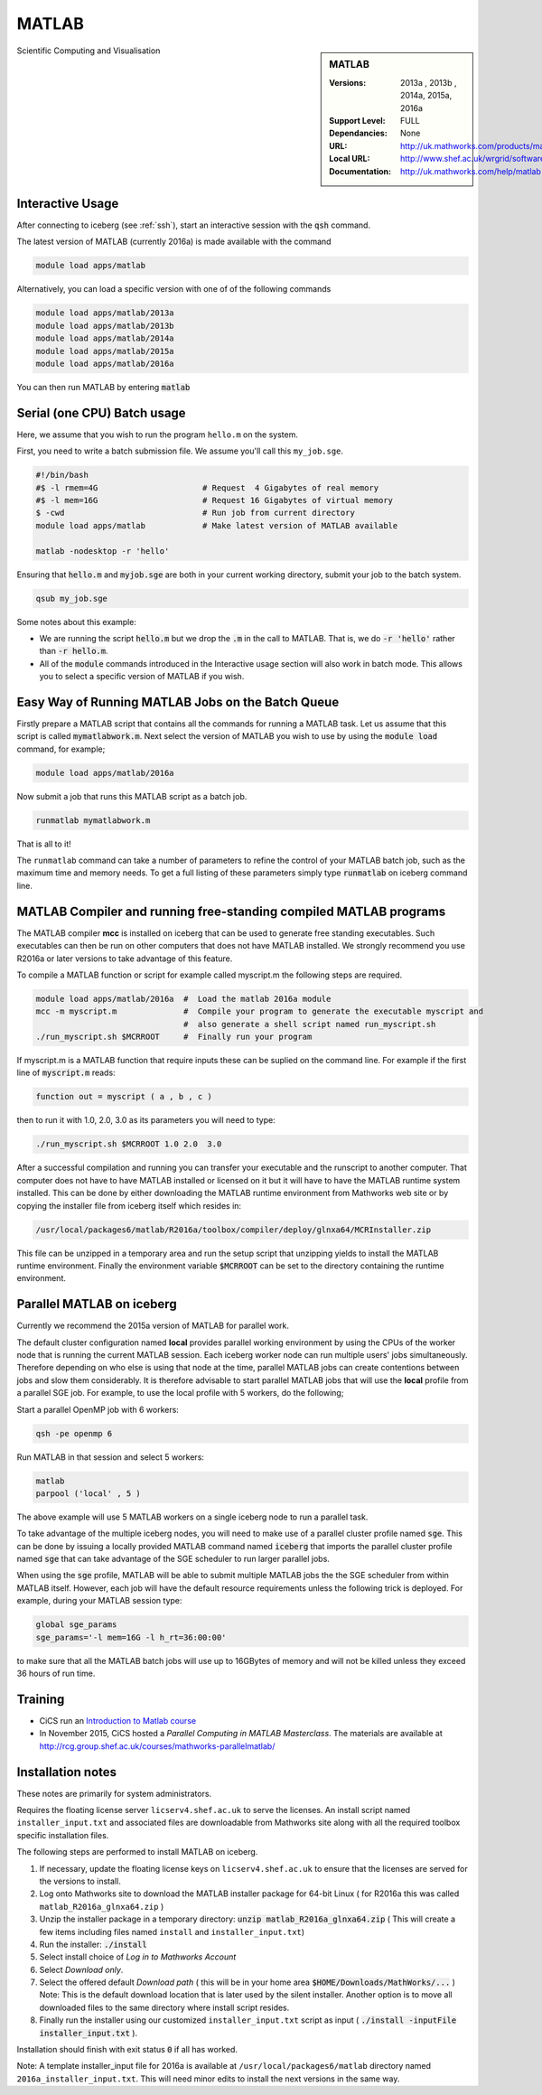 .. matlab:

MATLAB
======

.. sidebar:: MATLAB

   :Versions:  2013a , 2013b , 2014a, 2015a, 2016a
   :Support Level: FULL
   :Dependancies: None
   :URL: http://uk.mathworks.com/products/matlab
   :Local URL:  http://www.shef.ac.uk/wrgrid/software/matlab
   :Documentation: http://uk.mathworks.com/help/matlab

Scientific Computing and Visualisation

Interactive Usage
-----------------
After connecting to iceberg (see :ref:`ssh`),  start an interactive session with the :code:`qsh` command.

The latest version of MATLAB (currently 2016a) is made available with the command

.. code-block:: none

        module load apps/matlab

Alternatively, you can load a specific version with one of of the following commands

.. code-block:: none

       module load apps/matlab/2013a
       module load apps/matlab/2013b
       module load apps/matlab/2014a
       module load apps/matlab/2015a
       module load apps/matlab/2016a

You can then run MATLAB by entering :code:`matlab`

Serial (one CPU) Batch usage
----------------------------
Here, we assume that you wish to run the program ``hello.m`` on the system.

First, you need to write a batch submission file. We assume you'll call this ``my_job.sge``.

.. code-block:: none

    #!/bin/bash
    #$ -l rmem=4G                      # Request  4 Gigabytes of real memory
    #$ -l mem=16G                      # Request 16 Gigabytes of virtual memory
    $ -cwd                             # Run job from current directory
    module load apps/matlab            # Make latest version of MATLAB available

    matlab -nodesktop -r 'hello'

Ensuring that :code:`hello.m` and :code:`myjob.sge` are both in your current working directory, submit your job to the batch system.

.. code-block:: none

    qsub my_job.sge

Some notes about this example:

* We are running the script :code:`hello.m` but we drop the :code:`.m` in the call to MATLAB. That is, we do :code:`-r 'hello'` rather than :code:`-r hello.m`.
* All of the :code:`module` commands introduced in the Interactive usage section will also work in batch mode. This allows you to select a specific version of MATLAB if you wish.


Easy Way of Running MATLAB Jobs on the Batch Queue
--------------------------------------------------

Firstly prepare a MATLAB script that contains all the commands for running a MATLAB task.  
Let us assume that this script is called :code:`mymatlabwork.m`.
Next select the version of MATLAB you wish to use by using the :code:`module load` command, for example;

.. code-block:: none

    module load apps/matlab/2016a 

Now submit a job that runs this MATLAB script as a batch job.  

.. code-block:: none

    runmatlab mymatlabwork.m
    
That is all to it! 

The ``runmatlab`` command can take a number of parameters to refine the control of your MATLAB batch job, such as the maximum time and memory needs. 
To get a full listing of these parameters simply type :code:`runmatlab` on iceberg command line. 
 

MATLAB Compiler and running free-standing compiled MATLAB programs
------------------------------------------------------------------

The MATLAB compiler **mcc** is installed on iceberg that can be used to generate free standing executables.
Such executables can then be run on other computers that does not have MATLAB installed. 
We strongly recommend you use R2016a or later versions to take advantage of this feature. 

To compile a MATLAB function or script for example called myscript.m  the following steps are required.

.. code-block:: none

    module load apps/matlab/2016a  #  Load the matlab 2016a module
    mcc -m myscript.m              #  Compile your program to generate the executable myscript and 
                                   #  also generate a shell script named run_myscript.sh 
    ./run_myscript.sh $MCRROOT     #  Finally run your program

If myscript.m is a MATLAB function that require inputs these can be suplied on the command line. 
For example if the first line of :code:`myscript.m` reads:

.. code-block:: none

    function out = myscript ( a , b , c )

then to run it with 1.0, 2.0, 3.0 as its parameters you will need to type:  

.. code-block:: none

    ./run_myscript.sh $MCRROOT 1.0 2.0  3.0 

After a successful compilation and running you can transfer your executable and the runscript to another computer.
That computer does not have to have MATLAB installed or licensed on it but it will have to have the MATLAB runtime system installed. 
This can be done by either downloading the MATLAB runtime environment from Mathworks web site or 
by copying the installer file from iceberg itself which resides in:

.. code-block:: none

    /usr/local/packages6/matlab/R2016a/toolbox/compiler/deploy/glnxa64/MCRInstaller.zip

This file can be unzipped in a temporary area and run the setup script that unzipping yields to install the MATLAB runtime environment.
Finally the environment variable :code:`$MCRROOT` can be set to the directory containing the runtime environment.  
 

Parallel MATLAB on iceberg
--------------------------

Currently we recommend the 2015a version of MATLAB for parallel work.

The default cluster configuration named **local** provides parallel working environment by 
using the CPUs of the worker node that is running the current MATLAB session.
Each iceberg worker node can run multiple users' jobs simultaneously. 
Therefore depending on who else is using that node at the time, 
parallel MATLAB jobs can create contentions between jobs and slow them considerably. 
It is therefore advisable to start parallel MATLAB jobs that will use the **local** profile from a parallel SGE job.
For example, to use the local profile with 5 workers, do the following;

Start a parallel OpenMP job with 6 workers:

.. code-block:: bash

    qsh -pe openmp 6

Run MATLAB in that session and select 5 workers:

.. code-block:: none

    matlab
    parpool ('local' , 5 )

The above example will use 5 MATLAB workers on a single iceberg node to run a parallel task.

To take advantage of the multiple iceberg nodes, you will need to make use of a parallel cluster profile named :code:`sge`.
This can be done by issuing a locally provided MATLAB command named :code:`iceberg` that imports the
parallel cluster profile named :code:`sge` that can take advantage of the SGE scheduler to run
larger parallel jobs.

When using the :code:`sge` profile, 
MATLAB will be able to submit multiple MATLAB jobs the the SGE scheduler from within MATLAB itself.  
However, each job will have the default resource requirements unless the following trick is deployed.
For example, during your MATLAB session type:

.. code-block:: none

    global sge_params
    sge_params='-l mem=16G -l h_rt=36:00:00'

to make sure that all the MATLAB batch jobs will use up to 16GBytes of memory and will not be killed
unless they exceed 36 hours of run time.


Training
--------

* CiCS run an `Introduction to Matlab course <http://rcg.group.shef.ac.uk/courses/matlab/>`_
* In November 2015, CiCS hosted a *Parallel Computing in MATLAB Masterclass*. The materials are available at `http://rcg.group.shef.ac.uk/courses/mathworks-parallelmatlab/ <http://rcg.group.shef.ac.uk/courses/mathworks-parallelmatlab/>`_


Installation notes
------------------

These notes are primarily for system administrators.

Requires the floating license server ``licserv4.shef.ac.uk`` to serve the licenses.
An install script named ``installer_input.txt`` and associated files are 
downloadable from Mathworks site along with all the required toolbox specific installation files. 

The following steps are performed to install MATLAB on iceberg.

#. If necessary, update the floating license keys on ``licserv4.shef.ac.uk`` to ensure that the licenses are served for the versions to install.
#. Log onto Mathworks site to download the MATLAB installer package for 64-bit Linux ( for R2016a this was called ``matlab_R2016a_glnxa64.zip`` )
#. Unzip the installer package in a temporary directory: :code:`unzip matlab_R2016a_glnxa64.zip` ( This will create a few items including files named ``install`` and ``installer_input.txt``)
#. Run the installer: :code:`./install` 
#. Select install choice of *Log in to Mathworks Account*
#. Select *Download only*.
#. Select the offered default *Download path* ( this will be in your home area :code:`$HOME/Downloads/MathWorks/...` ) Note: This is the default download location that is later used by the silent installer.  Another option is to move all downloaded files to the same directory where install script resides. 
#. Finally run the installer using our customized ``installer_input.txt`` script as input ( :code:`./install -inputFile installer_input.txt` ).

Installation should finish with exit status :code:`0` if all has worked.

Note: A template installer_input file for 2016a is available at ``/usr/local/packages6/matlab`` directory named 
``2016a_installer_input.txt``. This will need minor edits to install the next versions in the same way. 
